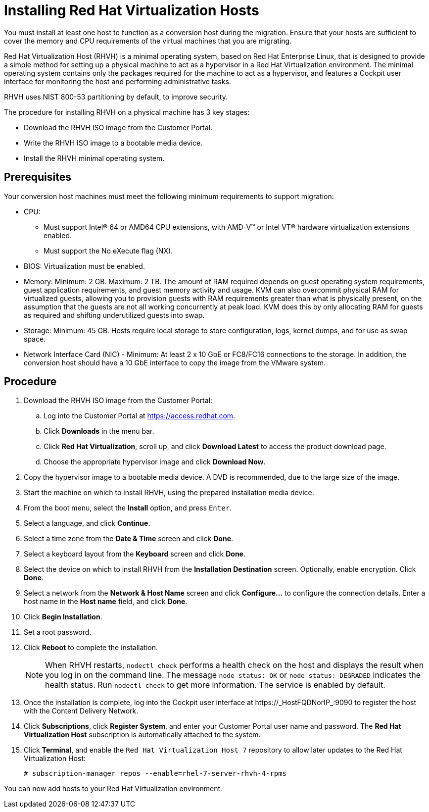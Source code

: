 [[Installing_RHVH]]
= Installing Red Hat Virtualization Hosts

You must install at least one host to function as a conversion host during the migration. Ensure that your hosts are sufficient to cover the memory and CPU requirements of the virtual machines that you are migrating.

Red Hat Virtualization Host (RHVH) is a minimal operating system, based on Red Hat Enterprise Linux, that is designed to provide a simple method for setting up a physical machine to act as a hypervisor in a Red Hat Virtualization environment. The minimal operating system contains only the packages required for the machine to act as a hypervisor, and features a Cockpit user interface for monitoring the host and performing administrative tasks.

RHVH uses NIST 800-53 partitioning by default, to improve security.

The procedure for installing RHVH on a physical machine has 3 key stages:

* Download the RHVH ISO image from the Customer Portal.
* Write the RHVH ISO image to a bootable media device.
* Install the RHVH minimal operating system.

[discrete]
== Prerequisites

Your conversion host machines must meet the following minimum requirements to support migration:

* CPU:
** Must support Intel® 64 or AMD64 CPU extensions, with AMD-V™ or Intel VT® hardware virtualization extensions enabled.
** Must support the No eXecute flag (NX).
* BIOS: Virtualization must be enabled.
* Memory: Minimum: 2 GB. Maximum: 2 TB. The amount of RAM required depends on guest operating system requirements, guest application requirements, and guest memory activity and usage. KVM can also overcommit physical RAM for virtualized guests, allowing you to provision guests with RAM requirements greater than what is physically present, on the assumption that the guests are not all working concurrently at peak load. KVM does this by only allocating RAM for guests as required and shifting underutilized guests into swap.
* Storage: Minimum: 45 GB. Hosts require local storage to store configuration, logs, kernel dumps, and for use as swap space.
* Network Interface Card (NIC) - Minimum: At least 2 x 10 GbE or FC8/FC16 connections to the storage. In addition, the conversion host should have a 10 GbE interface to copy the image from the VMware system.

[discrete]
== Procedure

. Download the RHVH ISO image from the Customer Portal:

.. Log into the Customer Portal at link:https://access.redhat.com[].
.. Click *Downloads* in the menu bar.
.. Click *Red Hat Virtualization*, scroll up, and click *Download Latest* to access the product download page.
.. Choose the appropriate hypervisor image and click *Download Now*.

. Copy the hypervisor image to a bootable media device. A DVD is recommended, due to the large size of the image.
. Start the machine on which to install RHVH, using the prepared installation media device.
. From the boot menu, select the *Install* option, and press `Enter`.
. Select a language, and click *Continue*.
. Select a time zone from the *Date &amp; Time* screen and click *Done*.
. Select a keyboard layout from the *Keyboard* screen and click *Done*.
. Select the device on which to install RHVH from the *Installation Destination* screen. Optionally, enable encryption. Click *Done*.
+
. Select a network from the *Network &amp; Host Name* screen and click *Configure...* to configure the connection details. Enter a host name in the *Host name* field, and click *Done*.
. Click *Begin Installation*.
. Set a root password.
. Click *Reboot* to complete the installation.
+
[NOTE]
====
When RHVH restarts, `nodectl check` performs a health check on the host and displays the result when you log in on the command line. The message `node status: OK` or `node status: DEGRADED` indicates the health status. Run `nodectl check` to get more information. The service is enabled by default.
====
+
. Once the installation is complete, log into the Cockpit user interface at +https://_HostFQDNorIP_:9090+ to register the host with the Content Delivery Network.
. Click *Subscriptions*, click *Register System*, and enter your Customer Portal user name and password. The *Red Hat Virtualization Host* subscription is automatically attached to the system.
. Click *Terminal*, and enable the `Red Hat Virtualization Host 7` repository to allow later updates to the Red Hat Virtualization Host:
[options="nowrap" subs="+quotes,verbatim"]
+
----
# subscription-manager repos --enable=rhel-7-server-rhvh-4-rpms
----

You can now add hosts to your Red Hat Virtualization environment.
